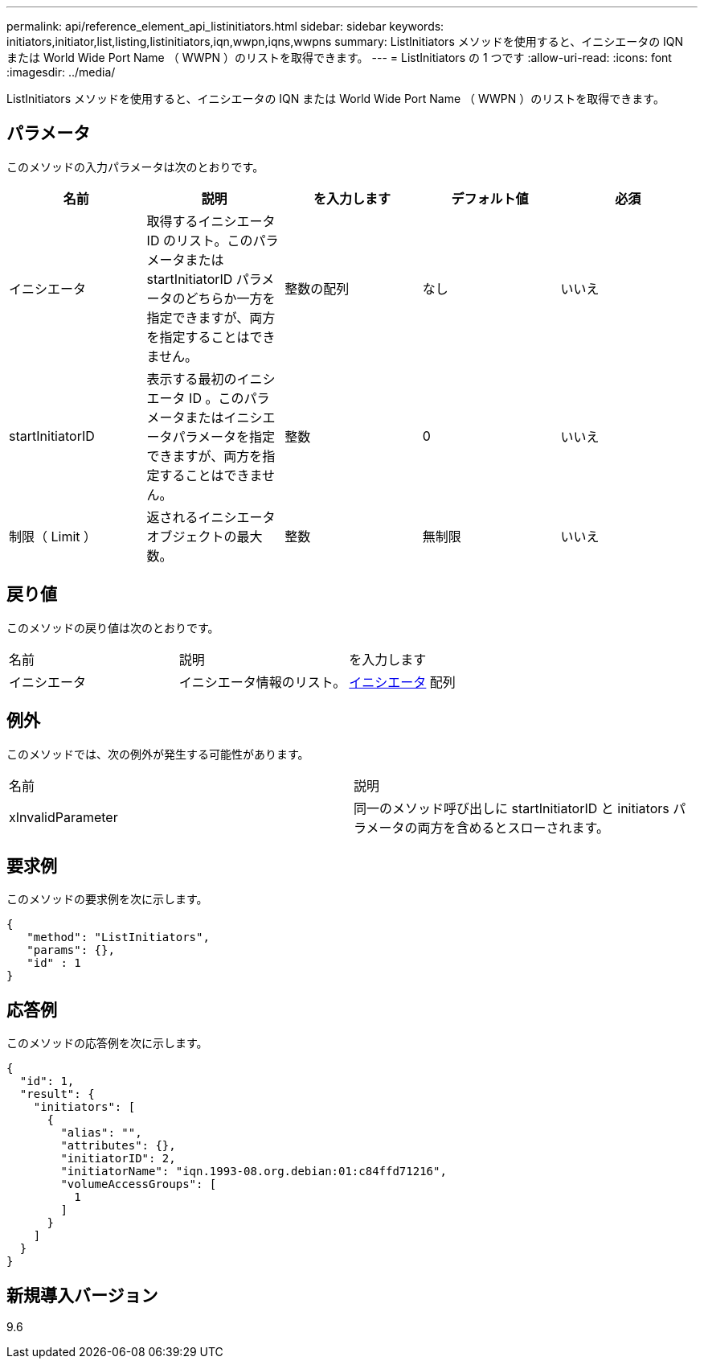 ---
permalink: api/reference_element_api_listinitiators.html 
sidebar: sidebar 
keywords: initiators,initiator,list,listing,listinitiators,iqn,wwpn,iqns,wwpns 
summary: ListInitiators メソッドを使用すると、イニシエータの IQN または World Wide Port Name （ WWPN ）のリストを取得できます。 
---
= ListInitiators の 1 つです
:allow-uri-read: 
:icons: font
:imagesdir: ../media/


[role="lead"]
ListInitiators メソッドを使用すると、イニシエータの IQN または World Wide Port Name （ WWPN ）のリストを取得できます。



== パラメータ

このメソッドの入力パラメータは次のとおりです。

|===
| 名前 | 説明 | を入力します | デフォルト値 | 必須 


 a| 
イニシエータ
 a| 
取得するイニシエータ ID のリスト。このパラメータまたは startInitiatorID パラメータのどちらか一方を指定できますが、両方を指定することはできません。
 a| 
整数の配列
 a| 
なし
 a| 
いいえ



 a| 
startInitiatorID
 a| 
表示する最初のイニシエータ ID 。このパラメータまたはイニシエータパラメータを指定できますが、両方を指定することはできません。
 a| 
整数
 a| 
0
 a| 
いいえ



 a| 
制限（ Limit ）
 a| 
返されるイニシエータオブジェクトの最大数。
 a| 
整数
 a| 
無制限
 a| 
いいえ

|===


== 戻り値

このメソッドの戻り値は次のとおりです。

|===


| 名前 | 説明 | を入力します 


 a| 
イニシエータ
 a| 
イニシエータ情報のリスト。
 a| 
xref:reference_element_api_initiator.adoc[イニシエータ] 配列

|===


== 例外

このメソッドでは、次の例外が発生する可能性があります。

|===


| 名前 | 説明 


 a| 
xInvalidParameter
 a| 
同一のメソッド呼び出しに startInitiatorID と initiators パラメータの両方を含めるとスローされます。

|===


== 要求例

このメソッドの要求例を次に示します。

[listing]
----
{
   "method": "ListInitiators",
   "params": {},
   "id" : 1
}
----


== 応答例

このメソッドの応答例を次に示します。

[listing]
----
{
  "id": 1,
  "result": {
    "initiators": [
      {
        "alias": "",
        "attributes": {},
        "initiatorID": 2,
        "initiatorName": "iqn.1993-08.org.debian:01:c84ffd71216",
        "volumeAccessGroups": [
          1
        ]
      }
    ]
  }
}
----


== 新規導入バージョン

9.6
